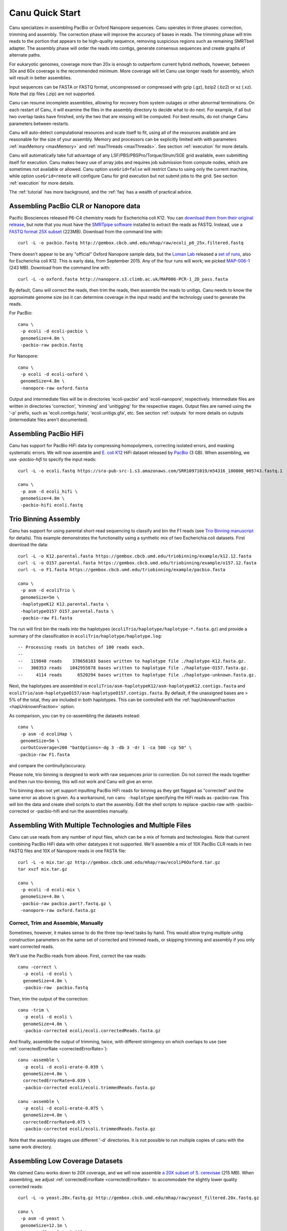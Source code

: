 
.. _quickstart:

Canu Quick Start
================

Canu specializes in assembling PacBio or Oxford Nanopore sequences.  Canu operates in three phases:
correction, trimming and assembly.  The correction phase will improve the accuracy of bases in
reads.  The trimming phase will trim reads to the portion that appears to be high-quality sequence,
removing suspicious regions such as remaining SMRTbell adapter.  The assembly phase will order the
reads into contigs, generate consensus sequences and create graphs of alternate paths.

For eukaryotic genomes, coverage more than 20x is enough to outperform current hybrid methods,
however, between 30x and 60x coverage is the recommended minimum.  More coverage will let Canu use
longer reads for assembly, which will result in better assemblies.

Input sequences can be FASTA or FASTQ format, uncompressed or compressed with gzip (.gz), bzip2
(.bz2) or xz (.xz).  Note that zip files (.zip) are not supported.

Canu can resume incomplete assemblies, allowing for recovery from system outages or other abnormal
terminations.  On each restart of Canu, it will examine the files in the assembly directory to
decide what to do next.  For example, if all but two overlap tasks have finished, only the two that
are missing will be computed.  For best results, do not change Canu parameters between restarts.

Canu will auto-detect computational resources and scale itself to fit, using all of the resources
available and are reasonable for the size of your assembly.  Memory and processors can be explicitly
limited with with parameters :ref:`maxMemory <maxMemory>` and :ref:`maxThreads <maxThreads>`.  See section :ref:`execution`
for more details.

Canu will automatically take full advantage of any LSF/PBS/PBSPro/Torque/Slrum/SGE grid available,
even submitting itself for execution.  Canu makes heavy use of array jobs and requires job
submission from compute nodes, which are sometimes not available or allowed.  Canu option
``useGrid=false`` will restrict Canu to using only the current machine, while option
``useGrid=remote`` will configure Canu for grid execution but not submit jobs to the grid.
See section :ref:`execution` for more details.

The :ref:`tutorial` has more background, and the :ref:`faq` has a wealth of practical advice.


Assembling PacBio CLR or Nanopore data
----------------------

Pacific Biosciences released P6-C4 chemistry reads for Escherichia coli K12.  You can `download them
from their original release
<https://github.com/PacificBiosciences/DevNet/wiki/E.-coli-Bacterial-Assembly>`_, but note that you
must have the `SMRTpipe software <http://www.pacb.com/support/software-downloads/>`_ installed to
extract the reads as FASTQ.  Instead, use a `FASTQ format 25X subset
<http://gembox.cbcb.umd.edu/mhap/raw/ecoli_p6_25x.filtered.fastq>`_ (223MB).  Download from the command line
with::

 curl -L -o pacbio.fastq http://gembox.cbcb.umd.edu/mhap/raw/ecoli_p6_25x.filtered.fastq

There doesn't appear to be any "official" Oxford Nanopore sample data, but the `Loman Lab
<http://lab.loman.net/>`_ released a `set of runs
<http://lab.loman.net/2015/09/24/first-sqk-map-006-experiment/>`_, also for Escherichia coli K12.
This is early data, from September 2015.  Any of the four runs will work; we picked `MAP-006-1
<http://nanopore.s3.climb.ac.uk/MAP006-PCR-1_2D_pass.fasta>`_ (243 MB).  Download from the command
line with::

 curl -L -o oxford.fasta http://nanopore.s3.climb.ac.uk/MAP006-PCR-1_2D_pass.fasta

By default, Canu will correct the reads, then trim the reads, then assemble the reads to unitigs.
Canu needs to know the approximate genome size (so it can determine coverage in the input reads)
and the technology used to generate the reads.

For PacBio::

 canu \
  -p ecoli -d ecoli-pacbio \
  genomeSize=4.8m \
  -pacbio-raw pacbio.fastq

For Nanopore::

 canu \
  -p ecoli -d ecoli-oxford \
  genomeSize=4.8m \
  -nanopore-raw oxford.fasta


Output and intermediate files will be in directories 'ecoli-pacbio' and 'ecoli-nanopore',
respectively.  Intermediate files are written in directories 'correction', 'trimming' and
'unitigging' for the respective stages.  Output files are named using the '-p' prefix, such as
'ecoli.contigs.fasta', 'ecoli.unitigs.gfa', etc.  See section :ref:`outputs` for more details on
outputs (intermediate files aren't documented).

Assembling PacBio HiFi
----------------------

Canu has support for PacBio HiFi data by compressing homopolymers, correcting isolated errors, and masking systematic errors. We will now assemble and `E. coli K12
<https://sra-pub-src-1.s3.amazonaws.com/SRR10971019/m54316_180808_005743.fastq.1>`_ HiFi dataset released by `PacBio <https://trace.ncbi.nlm.nih.gov/Traces/sra/?run=SRR10971019>`_ (3 GB).  When assembling, we
use `-pacbio-hifi` to specify the input reads::

 curl -L -o ecoli.fastq https://sra-pub-src-1.s3.amazonaws.com/SRR10971019/m54316_180808_005743.fastq.1

 canu \
  -p asm -d ecoli_hifi \
  genomeSize=4.8m \
  -pacbio-hifi ecoli.fastq
  
Trio Binning Assembly
----------------------------------

Canu has support for using parental short-read sequencing to classify and bin the F1 reads (see `Trio Binning manuscript
<https://www.biorxiv.org/content/early/2018/02/26/271486>`_ for details). This example demonstrates the functionality using a synthetic mix of two Escherichia coli datasets.  First download the data::

 curl -L -o K12.parental.fasta https://gembox.cbcb.umd.edu/triobinning/example/k12.12.fasta
 curl -L -o O157.parental.fasta https://gembox.cbcb.umd.edu/triobinning/example/o157.12.fasta
 curl -L -o F1.fasta https://gembox.cbcb.umd.edu/triobinning/example/pacbio.fasta

 canu \
  -p asm -d ecoliTrio \
  genomeSize=5m \
  -haplotypeK12 K12.parental.fasta \
  -haplotypeO157 O157.parental.fasta \
  -pacbio-raw F1.fasta

The run will first bin the reads into the haplotypes (``ecoliTrio/haplotype/haplotype-*.fasta.gz``) and provide a summary of the classification in ``ecoliTrio/haplotype/haplotype.log``::

  -- Processing reads in batches of 100 reads each.
  --
  --   119848 reads    378658103 bases written to haplotype file ./haplotype-K12.fasta.gz.
  --   308353 reads   1042955878 bases written to haplotype file ./haplotype-O157.fasta.gz.
  --     4114 reads      6520294 bases written to haplotype file ./haplotype-unknown.fasta.gz.


Next, the haplotypes are assembled in ``ecoliTrio/asm-haplotypeK12/asm-haplotypeK12.contigs.fasta`` and ``ecoliTrio/asm-haplotypeO157/asm-haplotypeO157.contigs.fasta``. By default, if the unassigned bases are > 5% of the total, they are included in both haplotypes. This can be controlled with the :ref:`hapUnknownFraction <hapUnknownFraction>` option. 

As comparison, you can try co-assembling the datasets instead::

 canu \
  -p asm -d ecoliHap \
  genomeSize=5m \
  corOutCoverage=200 "batOptions=-dg 3 -db 3 -dr 1 -ca 500 -cp 50" \
 -pacbio-raw F1.fasta

and compare the continuity/accuracy. 

Please note, trio binning is designed to work with raw sequences prior to correction. Do not correct the reads together and then run trio-binning, this will not work and Canu will give an error.

Trio binning does not yet support inputting PacBio HiFi reads for binning as they get flagged as "corrected" and the same error as above is given. As a workaround, run ``canu -haplotype`` specifying the HiFi reads as -pacbio-raw. This will bin the data and create shell scripts to start the assembly. Edit the shell scripts to replace -pacbio-raw with -pacbio-corrected or -pacbio-hifi and run the assemblies manually.

Assembling With Multiple Technologies and Multiple Files
-------------------------------------------

Canu can use reads from any number of input files, which can be a mix of formats and technologies. Note that current combining PacBio HiFi data with other datatypes it not supported. We'll assemble a mix of 10X PacBio CLR reads in two FASTQ files and 10X of Nanopore reads in one FASTA
file::

 curl -L -o mix.tar.gz http://gembox.cbcb.umd.edu/mhap/raw/ecoliP6Oxford.tar.gz
 tar xvzf mix.tar.gz

 canu \
  -p ecoli -d ecoli-mix \
  genomeSize=4.8m \
  -pacbio-raw pacbio.part?.fastq.gz \
  -nanopore-raw oxford.fasta.gz


Correct, Trim and Assemble, Manually
~~~~~~~~~~~~~~~~~~~~~~~~~~~~~~~~~~~~

Sometimes, however, it makes sense to do the three top-level tasks by hand.  This would allow trying
multiple unitig construction parameters on the same set of corrected and trimmed reads, or skipping
trimming and assembly if you only want corrected reads.

We'll use the PacBio reads from above.  First, correct the raw reads::

 canu -correct \
   -p ecoli -d ecoli \
   genomeSize=4.8m \
   -pacbio-raw  pacbio.fastq

Then, trim the output of the correction::

 canu -trim \
   -p ecoli -d ecoli \
   genomeSize=4.8m \
   -pacbio-corrected ecoli/ecoli.correctedReads.fasta.gz

And finally, assemble the output of trimming, twice, with different stringency on which overlaps to
use (see :ref:`correctedErrorRate <correctedErrorRate>`)::

 canu -assemble \
   -p ecoli -d ecoli-erate-0.039 \
   genomeSize=4.8m \
   correctedErrorRate=0.039 \
   -pacbio-corrected ecoli/ecoli.trimmedReads.fasta.gz

 canu -assemble \
   -p ecoli -d ecoli-erate-0.075 \
   genomeSize=4.8m \
   correctedErrorRate=0.075 \
   -pacbio-corrected ecoli/ecoli.trimmedReads.fasta.gz

Note that the assembly stages use different '-d' directories.  It is not possible to run multiple
copies of canu with the same work directory.

Assembling Low Coverage Datasets
----------------------------------

We claimed Canu works down to 20X coverage, and we will now assemble `a 20X subset of S. cerevisae
<http://gembox.cbcb.umd.edu/mhap/raw/yeast_filtered.20x.fastq.gz>`_ (215 MB).  When assembling, we
adjust :ref:`correctedErrorRate <correctedErrorRate>` to accommodate the slightly lower
quality corrected reads::

 curl -L -o yeast.20x.fastq.gz http://gembox.cbcb.umd.edu/mhap/raw/yeast_filtered.20x.fastq.gz

 canu \
  -p asm -d yeast \
  genomeSize=12.1m \
  correctedErrorRate=0.105 \
  -pacbio-raw yeast.20x.fastq.gz

Consensus Accuracy
-------------------

HiCanu consensus sequences using PacBio HiFi data are typically well above 99.99% We discourage any post-processing/polishing of these assemblies as mis-mapping within repeats can introduce errors.

Canu consensus sequences are typically well above 99% identity for PacBio datasets.  Nanopore accuracy varies depending on pore and basecaller version, but is typically above 99% for recent data. Accuracy can be improved by
polishing the contigs with tools developed specifically for that task.  We recommend `Arrow
<http://github.com/PacificBiosciences/GenomicConsensus>`_ for PacBio and `Nanopolish
<http://github.com/jts/nanopolish>`_ or `Medaka <https://github.com/nanoporetech/medaka>`_ for Oxford Nanpore data.
When Illumina reads are available, `FreeBayes <https://github.com/VGP/vgp-assembly/tree/master/pipeline/freebayes-polish>`_
can be used to polish either PacBio or Oxford Nanopore assemblies.
